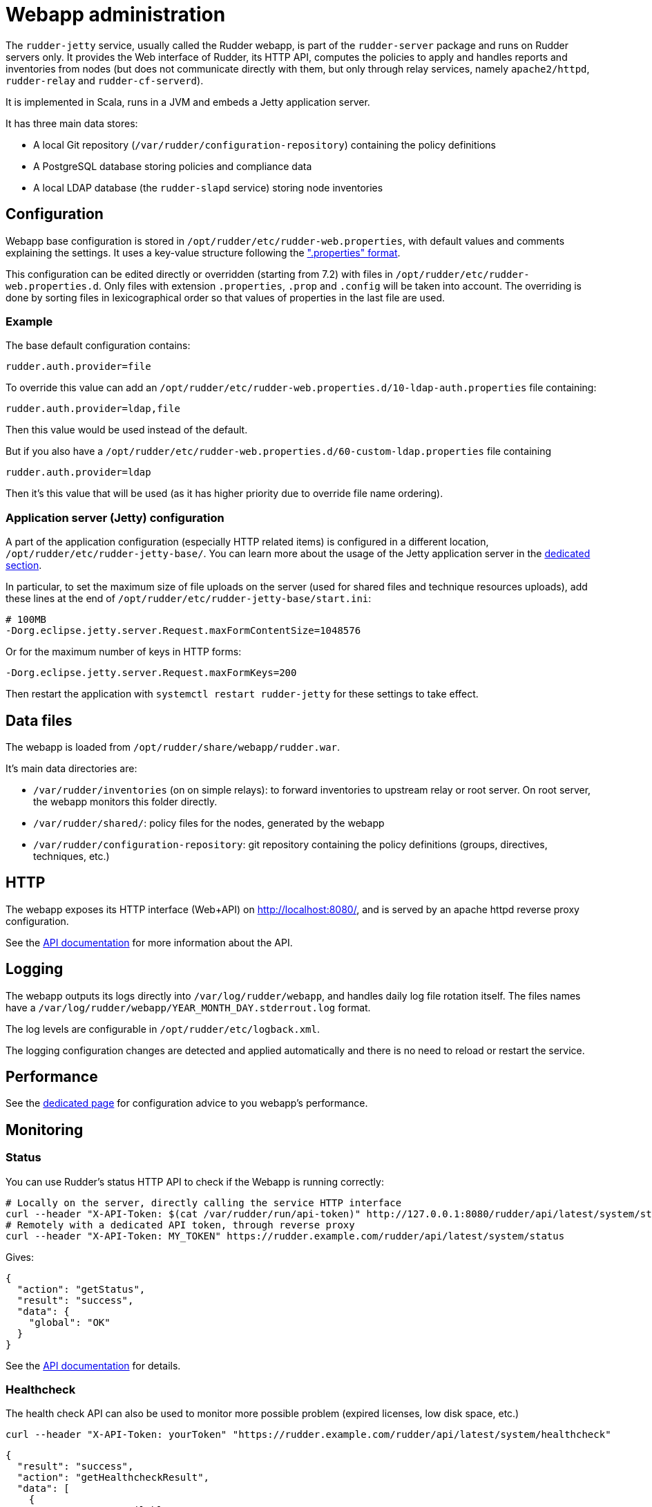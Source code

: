 = Webapp administration

The `rudder-jetty` service, usually called the Rudder webapp, is part of the `rudder-server` package
and runs on Rudder servers only. It provides the Web interface of Rudder, its HTTP API,
computes the policies to apply and handles reports and inventories from nodes
(but does not communicate directly with them, but only through relay
services, namely `apache2/httpd`, `rudder-relay` and `rudder-cf-serverd`).

It is implemented in Scala, runs in a JVM and embeds a Jetty application server.

It has three main data stores:

* A local Git repository (`/var/rudder/configuration-repository`) containing the policy definitions
* A PostgreSQL database storing policies and compliance data
* A local LDAP database (the `rudder-slapd` service) storing node inventories

== Configuration

Webapp base configuration is stored in `/opt/rudder/etc/rudder-web.properties`, with default
values and comments explaining the settings. It uses a key-value structure following the
https://en.wikipedia.org/wiki/.properties[".properties" format].

This configuration can be edited directly or overridden (starting from 7.2) with files
in `/opt/rudder/etc/rudder-web.properties.d`.
Only files with extension `.properties`, `.prop` and `.config` will be taken into account.
The overriding is done by sorting files in lexicographical order so that values of properties
in the last file are used.

=== Example

The base default configuration contains:

----
rudder.auth.provider=file
----

To override this value can add an `/opt/rudder/etc/rudder-web.properties.d/10-ldap-auth.properties`
file containing:

----
rudder.auth.provider=ldap,file
----

Then this value would be used instead of the default.

But if you also have a `/opt/rudder/etc/rudder-web.properties.d/60-custom-ldap.properties` file containing

----
rudder.auth.provider=ldap
----

Then it's this value that will be used (as it has higher priority due to override file name ordering).

=== Application server (Jetty) configuration

A part of the application configuration (especially HTTP related items) is configured in a different location,
`/opt/rudder/etc/rudder-jetty-base/`. You can learn more about the usage of the Jetty application server in the
xref:reference:reference:jetty_server_configuration.adoc[dedicated section].

In particular, to set the maximum size of file uploads on the server (used for shared files and technique resources uploads),
add these lines at the end of `/opt/rudder/etc/rudder-jetty-base/start.ini`:

----
# 100MB
-Dorg.eclipse.jetty.server.Request.maxFormContentSize=1048576
----

Or for the maximum number of keys in HTTP forms:

----
-Dorg.eclipse.jetty.server.Request.maxFormKeys=200
----

Then restart the application with `systemctl restart rudder-jetty` for these settings to take effect.

== Data files

The webapp is loaded from `/opt/rudder/share/webapp/rudder.war`.

It's main data directories are:

* `/var/rudder/inventories` (on on simple relays): to forward inventories to upstream relay or root server. On root server, the webapp monitors this folder directly.
* `/var/rudder/shared/`: policy files for the nodes, generated by the webapp
* `/var/rudder/configuration-repository`: git repository containing the policy definitions (groups, directives, techniques, etc.)

== HTTP

The webapp exposes its HTTP interface (Web+API) on http://localhost:8080/, and is served by
an apache httpd reverse proxy configuration.

See the https://docs.rudder.io/api/[API documentation] for more information about the API.

== Logging

The webapp outputs its logs directly into `/var/log/rudder/webapp`, and handles daily
log file rotation itself.
The files names have a `/var/log/rudder/webapp/YEAR_MONTH_DAY.stderrout.log` format.

The log levels are configurable in `/opt/rudder/etc/logback.xml`.

The logging configuration changes are detected and applied automatically and there is no need
to reload or restart the service.

== Performance

See the xref:administration:performance.adoc[dedicated page] for configuration advice
to you webapp's performance.

[[_monitoring]]
== Monitoring

=== Status

You can use Rudder's status HTTP API to check if the Webapp is running correctly:

[source, bash]
----
# Locally on the server, directly calling the service HTTP interface
curl --header "X-API-Token: $(cat /var/rudder/run/api-token)" http://127.0.0.1:8080/rudder/api/latest/system/status
# Remotely with a dedicated API token, through reverse proxy
curl --header "X-API-Token: MY_TOKEN" https://rudder.example.com/rudder/api/latest/system/status
----

Gives:

[source, json]
----
{
  "action": "getStatus",
  "result": "success",
  "data": {
    "global": "OK"
  }
}
----

See the https://docs.rudder.io/api/#tag/System/operation/getStatus[API documentation] for details.

=== Healthcheck

The health check API can also be used to monitor more possible problem (expired licenses, low disk space, etc.)

[source, bash]
----
curl --header "X-API-Token: yourToken" "https://rudder.example.com/rudder/api/latest/system/healthcheck"
----

[source, json]
----
{
  "result": "success",
  "action": "getHealthcheckResult",
  "data": [
    {
      "name": "RAM available",
      "msg": "Only 2GB of RAM left",
      "status": "Critical"
    }
  ]
}
----

See the https://docs.rudder.io/api/#tag/System/operation/getHealthcheckResult[API documentation] for details.
